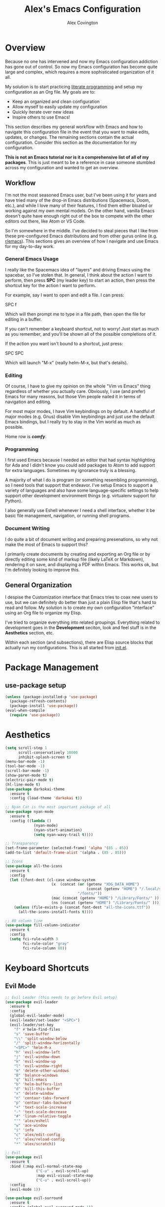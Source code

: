 #+TITLE: Alex's Emacs Configuration
#+AUTHOR: Alex Covington
#+EMAIL: alex@covington.tech
#+STARTUP: overview

* Overview
  Because no one has intervened and now my Emacs configuration addiction has
  gone out of control. So now my Emacs configuration has become quite large and
  complex, which requires a more sophisticated organization of it all. 

  My solution is to start practicing [[https://en.wikipedia.org/wiki/Literate_programming][literate programming]] and setup my
  configuration as an Org file. My goals are to:
  - Keep an organized and clean configuration
  - Allow myself to easily update my configuration
  - Quickly iterate over new ideas
  - Inspire others to use Emacs!

  This section describes my general workflow with Emacs and how to navigate this
  configuration file in the event that you want to make edits, updates, or
  changes. The remaining sections contain the actual configuration. Consider
  this section as the documentation for my configuration.
  
  *This is not an Emacs tutorial nor is it a comprehensive list of all of my
  packages*. This is just meant to be a reference in case someone stumbled
  across my configuration and wanted to get an overview.

** Workflow
   I'm not the most seasoned Emacs user, but I've been using it for years and
   have tried many of the drop-in Emacs distributions (Spacemacs, Doom, etc.),
   and while I love many of their features, I find them either bloated or
   working against my own mental models. On the other hand, vanilla Emacs
   doesn't quite have enough right out of the box to compete with the other
   editors out there, like Atom or VS Code.
   
   So I'm somewhere in the middle. I've decided to steal pieces that I like from
   these pre-configured Emacs distributions and from other gurus online
   (e.g. [[https://www.reddit.com/r/emacs][r/emacs]]). This sections gives an overview of how I navigate and use
   Emacs for my day-to-day work.

*** General Emacs Usage
    I really like the Spacemacs idea of "layers" and driving Emacs using the
    spacebar, so I've stolen that. In general, I think about the action I want
    to perform, then press *SPC* (my leader key) to start an action, then press
    the shortcut key for the action I want to perform.
    
    For example, say I want to open and edit a file. I can press:
      
      SPC f
      
    Which will then prompt me to type in a file path, then open the file for
    editing in a buffer.
    
    If you can't remember a keyboard shortcut, not to worry! Just start as much
    as you remember, and you'll be shown all of the possible completions of it.

    If the action you want isn't bound to a shortcut, just press:

      SPC SPC

    Which will launch "M-x" (really helm-M-x, but that's details).

*** Editing
    Of course, I have to give my opinion on the whole "Vim vs Emacs" thing
    regardless of whether you actually care. Obviously, I use (and prefer)
    Emacs for many reasons, but those Vim people nailed it in terms of
    navigation and editing.
    
    For most major modes, I have Vim keybindings on by default. A handful of
    major modes (e.g. Gnus) disable Vim keybindings and just use the default
    Emacs bindings, but I really try to stay in the Vim world as much as
    possible. 
    
    Home row is */comfy/*.

*** Programming
    I first used Emacs because I needed an editor that had syntax highlighting
    for Ada and I didn't know you could add packages to Atom to add support for
    extra languages. Sometimes my ignorance truly is a blessing.

    A majority of what I do is program (or something resembling programming), so
    I need tools that support that endeavor. I've setup Emacs to support a
    variety of languages and also have some language-specific settings to help
    support other development environment things (e.g. virtualenv support for
    Python). 
    
    I also generally use Eshell whenever I need a shell interface, whether it be
    basic file management, navigation, or running shell programs.

*** Document Writing
    I do quite a bit of document writing and preparing presenations, so why not
    make the most of Emacs to support this?
    
    I primarily create documents by creating and exporting an Org file or by
    directly editing some kind of markup file (likely LaTeX or Markdown),
    rendering it on save, and displaying a PDF within Emacs. This works ok, but
    I'm definitely looking to improve this.

** General Organization
   I despise the Customization interface that Emacs tries to coax new users to
   use, but we can definitely do better than just a plain Elisp file that's hard
   to read and follow. My solution is to create my own configuration "interface"
   using an Org file to organize my Elisp.

   I've tried to organize everything into related groupings. Everything related
   to development goes in the *Development* seciton, look and feel stuff is in
   the *Aesthetics* section, etc. 

   Within each section (and subsections), there are Elisp source blocks that
   actually run my configurations. This is all started from [[./init.el][init.el]].
   
* Package Management
** use-package setup
   #+BEGIN_SRC emacs-lisp
     (unless (package-installed-p 'use-package)
       (package-refresh-contents)
       (package-install 'use-package))
     (eval-when-compile
       (require 'use-package))
   #+END_SRC
* Aesthetics
  #+BEGIN_SRC emacs-lisp
    (setq scroll-step 1
          scroll-conservatively 10000
          inhibit-splash-screen t)
    (menu-bar-mode -1)
    (tool-bar-mode -1)
    (scroll-bar-mode -1)
    (show-paren-mode t)
    (electric-pair-mode t)
    (hl-line-mode t)
    (use-package darkokai-theme
      :ensure t
      :config (load-theme 'darkokai t))

    ;; Nyan Cat is the most important package of all
    (use-package nyan-mode
      :ensure t
      :config ((lambda ()
                 (nyan-mode)
                 (nyan-start-animation)
                 (setq nyan-wavy-trail t))))

    ;; Transparency
    (set-frame-parameter (selected-frame) 'alpha '(85 . 85))
    (add-to-list 'default-frame-alist '(alpha . (85 . 85)))

    ;; Icons
    (use-package all-the-icons
      :ensure t
      :config
      (let ((font-dest (cl-case window-system
                         (x  (concat (or (getenv "XDG_DATA_HOME")            ;; Default Linux install directories
                                         (concat (getenv "HOME") "/.local/share"))
                                     "/fonts/"))
                         (mac (concat (getenv "HOME") "/Library/Fonts/" ))
                         (ns (concat (getenv "HOME") "/Library/Fonts/" )))))
        (unless (file-exists-p (concat font-dest "all-the-icons.ttf"))
          (all-the-icons-install-fonts t))))

    ;; 80 column line
    (use-package fill-column-indicator
      :ensure t
      :config
      (setq fci-rule-width 3
            fci-rule-color "gray"
            fci-rule-column 80))
  #+END_SRC
* Keyboard Shortcuts
** Evil Mode
   #+BEGIN_SRC emacs-lisp
     ;; Evil Leader (this needs to go before Evil setup)
     (use-package evil-leader
       :ensure t
       :config 
       (global-evil-leader-mode)
       (evil-leader/set-leader "<SPC>")
       (evil-leader/set-key
         "f" #'helm-find-files
         "s" 'save-buffer
         "\\" 'split-window-below
         "/" 'split-window-horizontally
         "<SPC>" 'helm-M-x
         "h" 'evil-window-left
         "j" 'evil-window-down
         "k" 'evil-window-up
         "l" 'evil-window-right
         "m" 'delete-other-windows
         "B" 'balance-windows
         "q" 'kill-emacs
         "b" 'helm-buffers-list
         "d" 'kill-this-buffer
         "x" 'delete-window
         "n" 'centaur-tabs-forward
         "p" 'centaur-tabs-backward
         "+" 'text-scale-increase
         "-" 'text-scale-decrease
         "#" 'linum-relative-toggle
         "'" 'alex/eshell
         "w" 'ace-window
         "i" 'info
         "c" 'alex/edit-config
         "r" 'alex/reload-config
         "*" 'alex/scratch))

     ;; Evil
     (use-package evil
       :ensure t
       :bind (:map evil-normal-state-map
                   ("C-u" . evil-scroll-up)
                   :map evil-visual-state-map
                   ("C-u" . evil-scroll-up)) 
       :config 
       (evil-mode 1))

     (use-package evil-surround
       :ensure t
       :config (global-evil-surround-mode 1))

     (use-package evil-magit
       :ensure t
       :config
       (evil-leader/set-key "g" 'magit-status))
   #+END_SRC
** Helm
   #+BEGIN_SRC emacs-lisp
     ;; Helm
     (use-package helm
       :ensure t
       :bind
       (("M-x" . helm-M-x)
        ("C-x C-f" . helm-find-files)
        :map helm-map
        ("<tab>" . helm-execute-persistent-action)
        ("C-z" . helm-select-action)
        ("C-j" . helm-next-line)
        ("C-k" . helm-previous-line))
       :config 
       (add-to-list 'display-buffer-alist
                    `(,(rx bos "*helm" (* not-newline) "*" eos)
                      (display-buffer-in-side-window)
                      (inhibit-same-window . t)
                      (window-height . 0.25)))
       (setq helm-autoresize-max-height 30
             helm-autoresize-min-height 20))
   #+END_SRC
** Which Key
   #+BEGIN_SRC emacs-lisp
     (use-package which-key
       :ensure t
       :config (which-key-mode))
   #+END_SRC
** Movement
   #+BEGIN_SRC emacs-lisp
     ;; Window movement
     (use-package ace-window
       :ensure t)
   #+END_SRC
* Development
** General Development Major Modes
   #+BEGIN_SRC emacs-lisp
     (use-package markdown-mode
       :ensure t)

     (use-package dockerfile-mode
       :ensure t)

     (use-package go-mode
       :ensure t)

     (use-package vue-mode
       :ensure t)

   #+END_SRC
** General Development Utilities and Settings
*** Git
    #+BEGIN_SRC emacs-lisp
      (use-package magit
        :ensure t)
    #+END_SRC
*** Directory Navigation
    #+BEGIN_SRC emacs-lisp
      ;; Neotree and project directory structure
      (use-package neotree
        :ensure t
        :bind (([f8] . neotree-toggle))
        :config
        (add-hook 'neotree-mode-hook
                  (lambda ()
                    (define-key evil-normal-state-local-map (kbd "TAB") 'neotree-enter)
                    (define-key evil-normal-state-local-map (kbd "SPC") 'neotree-quick-look)
                    (define-key evil-normal-state-local-map (kbd "q") 'neotree-hide)
                    (define-key evil-normal-state-local-map (kbd "RET") 'neotree-enter)
                    (define-key evil-normal-state-local-map (kbd "g") 'neotree-refresh)
                    (define-key evil-normal-state-local-map (kbd "n") 'neotree-next-line)
                    (define-key evil-normal-state-local-map (kbd "j") 'neotree-next-line)
                    (define-key evil-normal-state-local-map (kbd "p") 'neotree-previous-line)
                    (define-key evil-normal-state-local-map (kbd "k") 'neotree-previous-line)
                    (define-key evil-normal-state-local-map (kbd "A") 'neotree-stretch-toggle)
                    (define-key evil-normal-state-local-map (kbd "H") 'neotree-hidden-file-toggle)))
        (setq neo-theme (if (display-graphic-p) 'icons 'arrow)))
    #+END_SRC
*** Line Numbers
    #+BEGIN_SRC emacs-lisp
      (use-package linum-relative
        :ensure t
        :config
        (add-hook 'prog-mode-hook 'linum-relative-mode)
        (column-number-mode t)
        (add-hook 'vue-mode-hook 'linum-relative-mode))
    #+END_SRC
*** Cold Folding
    #+BEGIN_SRC emacs-lisp
      (add-hook 'prog-mode-hook 'hs-minor-mode)
    #+END_SRC
*** Project Management
    #+BEGIN_SRC emacs-lisp
      ;; Projectile
      (use-package projectile
        :ensure t
        :config
        (projectile-mode +1)
        (setq projectile-completion-system 'helm
              projectile-idle-timer-hook t))
    #+END_SRC
** Web Development
   #+BEGIN_SRC emacs-lisp
     ;; Javascript
     (use-package js2-mode
       :ensure t
       :config 
       (add-hook 'auto-mode-alist '("\\.js\\'" . js2-mode))
       (setq tab-width 2
             js-indent-level 2
             js-switch-indent-offset 2)
       (setq-default indent-tabs-mode nil))

     ;; Flycheck (mostly for eslint)
     (use-package flycheck
       :ensure t
       :config
       (add-hook 'js2-mode-hook (lambda () (flycheck-mode 1)))
       (setq-default flycheck-disabled-checkers
                     (append flycheck-disabled-checkers
                             '(javascript-jshint)))
       (flycheck-add-mode 'javascript-eslint 'js2-mode)
       (setq-default flycheck-temp-prefix ".flycheck")
       (setq-default flycheck-disabled-checkers
                     (append flycheck-disabled-checkers
                             '(json-jsonlist)))
       ;; use local eslint from node_modules before global
       ;; http://emacs.stackexchange.com/questions/21205/flycheck-with-file-relative-eslint-executable
       (defun my/use-eslint-from-node-modules ()
         (let* ((root (locate-dominating-file
                       (or (buffer-file-name) default-directory)
                       "node_modules"))
                (eslint (and root
                             (expand-file-name "node_modules/eslint/bin/eslint.js"
                                               root))))
           (when (and eslint (file-executable-p eslint))
             (setq-local flycheck-javascript-eslint-executable eslint))))
       (add-hook 'flycheck-mode-hook #'my/use-eslint-from-node-modules)
       (add-to-list 'exec-path "/home/covinga/.nvm/versions/node/v11.2.0/bin/")
       (setq shell-command-switch "-c")
       (exec-path-from-shell-initialize)
       (setq js2-mode-show-parse-errors nil)
       (setq js2-mode-show-strict-warnings nil))
   #+END_SRC
** Python Development
   #+BEGIN_SRC emacs-lisp
     ;; Virtualenv
     (use-package virtualenvwrapper
       :ensure t
       :config
       (venv-initialize-eshell)
       (setq venv-location "~/.virtualenvs"))
   #+END_SRC
* User Interface
** Buffer Tabs
   #+BEGIN_SRC emacs-lisp
     ;; Centaur tabs
     (use-package centaur-tabs
       :ensure t
       :config
       (centaur-tabs-mode 1)
       (setq centaur-tabs-style "bar"
             centaur-tabs-set-modified-marker t
             centaur-tabs-modified-marker "*")
       (defun centaur-tabs-buffer-groups ()
         "`centaur-tabs-buffer-groups' control buffers' group rules.

         Group centaur-tabs with mode if buffer is derived from `eshell-mode' `emacs-lisp-mode' `dired-mode' `org-mode' `magit-mode'.
         All buffer name start with * will group to \"Emacs\".
         Other buffer group by `centaur-tabs-get-group-name' with project name."
         (list
          (cond
           ((or (string-equal "*" (substring (buffer-name) 0 1))
                (memq major-mode '(magit-process-mode
                                   magit-status-mode
                                   magit-diff-mode
                                   magit-log-mode
                                   magit-file-mode
                                   magit-blob-mode
                                   magit-blame-mode))) "Emacs")
           ((derived-mode-p 'prog-mode) "Editing")
           ((memq major-mode '(vue-mode)) "Editing")
           ((derived-mode-p 'dired-mode) "Dired")
           ((memq major-mode '(helpful-mode help-mode)) "Help")
           ((memq major-mode '(org-mode
                               org-agenda-clockreport-mode
                               org-src-mode
                               org-agenda-mode
                               org-beamer-mode
                               org-indent-mode
                               org-bullets-mode
                               org-cdlatex-mode
                               org-agenda-log-mode
                               diary-mode)) "OrgMode")
           (t (centaur-tabs-get-group-name (current-buffer)))))))
   #+END_SRC
** Auto Completion
   #+BEGIN_SRC emacs-lisp
     (use-package company
       :ensure t
       :config
       (define-key company-active-map (kbd "TAB") 'company-complete-common-or-cycle)
       (define-key company-active-map (kbd "<tab>") 'company-complete-common-or-cycle)
       (define-key company-active-map (kbd "C-j") 'company-select-next-or-abort)
       (define-key company-active-map (kbd "C-k") 'company-select-previous-or-abort)
       (define-key company-active-map (kbd "C-n") 'company-select-next-or-abort)
       (define-key company-active-map (kbd "C-p") 'company-select-previous-or-abort)
       (setq company-dabbrev-downcase 0)
       (setq company-idle-delay 0)
       (add-hook 'after-init-hook 'global-company-mode))
   #+END_SRC
* Emacs Behaviors
  #+BEGIN_SRC emacs-lisp
    ;; Detach the custom-file stuff from .emacs
    (setq custom-file "~/.emacs.d/custom.el")
    (load custom-file 'noerror)

    ;; exec-path-from-shell
    (use-package exec-path-from-shell
      :ensure t)

    ;; File backups
    (setq backup-by-copying t      ; don't clobber symlinks
          backup-directory-alist
          '(("." . "~/.saves/"))    ; don't litter my fs tree
          delete-old-versions t
          kept-new-versions 6
          kept-old-versions 2
          version-control t)       ; use versioned backups

    ;; Don't display async shell when launching external commands
    (add-to-list 'display-buffer-alist (cons "\\*Async Shell Command\\*.*" (cons #'display-buffer-no-window nil)))

    ;; Dashboard
    (use-package dashboard
      :ensure t
      :config
      (dashboard-setup-startup-hook)
      (setq dashboard-startup-banner 'logo
            dashboard-set-heading-icons t
            dashboard-set-file-icons t
            dashboard-center-content t))
  #+END_SRC
* Org
  #+BEGIN_SRC emacs-lisp
    (use-package org-bullets
      :ensure t
      :config (add-hook 'org-mode-hook (lambda () (org-bullets-mode 1))))

    ;; Org mode configuration
    (add-hook 'org-mode-hook '(lambda () (setq fill-column 80)))
    (add-hook 'org-mode-hook 'auto-fill-mode)
    (add-hook 'org-mode-hook '(lambda () (electric-pair-mode nil)))
    (add-hook 'org-mode-hook '(lambda () (company-mode nil)))
    (add-hook 'org-mode-hook '(lambda () (fci-mode t)))

    ;; Don't insert empty lines between org headings and items
    (setf org-blank-before-new-entry '((heading . nil) (plain-list-item . nil)))

    ;; Org mode source block language evaluation
    (org-babel-do-load-languages
     'org-babel-load-languages
     '((emacs-lisp . t)
       (C . t)
       (js . t)
       (python . t)
       (shell . t)
       (latex . t)
       (java . t)
       (org . t)))
  #+END_SRC
* LaTeX
  #+BEGIN_SRC emacs-lisp
    (unless (package-installed-p 'auctex)
      (package-refresh-contents)
      (package-install 'auctex))
    (setq TeX-command-force "LaTeX")
    (add-hook 'LaTeX-mode-hook 'hs-minor-mode)
    (add-hook 'LaTeX-mode-hook 'linum-relative)
    (add-hook 'after-save-hook (lambda ()
                                 (when (equal major-mode 'latex-mode)
                                   (TeX-command-master nil))))
  #+END_SRC
* Email
  #+BEGIN_SRC emacs-lisp
    (setq gnus-select-method '(nnimap "wwu"
                                      (nnimap-address "outlook.office365.com")
                                      (nnimap-server-port 993)
                                      (nnimap-stream ssl))
          gnus-thread-sort-functions '(gnus-thread-sort-by-most-recent-date)
          message-send-mail-function 'smtpmail-send-it
          smtpmail-default-smtp-server "smtp.office365.com"
          smtpmail-smtp-service 587)
  #+END_SRC
* Eshell
** Prompt
   #+BEGIN_SRC emacs-lisp
     (defun alex/eshell-prompt ()
       "My custom eshell prompt function."
       (let ((cwd (eshell/pwd)))
         (format "%s %s$ "
                 (abbreviate-file-name cwd)
                 (if (eq 0 (call-process "git" nil nil
                                         nil "-C" cwd "rev-parse"))
                     (format "(%s) " (string-trim (shell-command-to-string "git rev-parse --abbrev-ref HEAD")))
                   ""))))

     (setq eshell-prompt-function 'alex/eshell-prompt)
   #+END_SRC
* alex/* Namespace
  #+BEGIN_SRC emacs-lisp
    (defun alex/edit-config ()
      "Open my config file in a buffer for editing."
      (interactive)
      (find-file "~/.emacs.d/alex.org"))

    (defun alex/reload-config ()
      "Reload my config file."
      (interactive)
      (org-babel-load-file "~/.emacs.d/alex.org"))

    (defun alex/scratch ()
      "Switch to the *scratch* buffer."
      (interactive)
      (switch-to-buffer (get-buffer "*scratch*")))

    (defun alex/eshell ()
      "Open eshell in a popup buffer"
      (interactive)
      (unless (string-equal (buffer-name) "*eshell*")
        (pop-to-buffer "*eshell*" t)
        (eshell)))

    (defvar alex/dotfiles-dir "~/dotfiles")
    (defun alex/commit-config ()
      "Commit my config to my dotfiles repository."
      (interactive)
      (copy-file "~/.emacs.d/alex.org"
                 (concat (file-name-as-directory alex/dotfiles-dir) ".emacs.d/")
                 t)
      (let ((default-directory (file-name-as-directory alex/dotfiles-dir)))
        (shell-command "git add -u")
        (shell-command "git commit -m 'Updating config'")
        (magit-git-push (magit-get-current-branch)
                        (magit-get-upstream-branch)
                        (magit-push-arguments))))

  #+END_SRC
